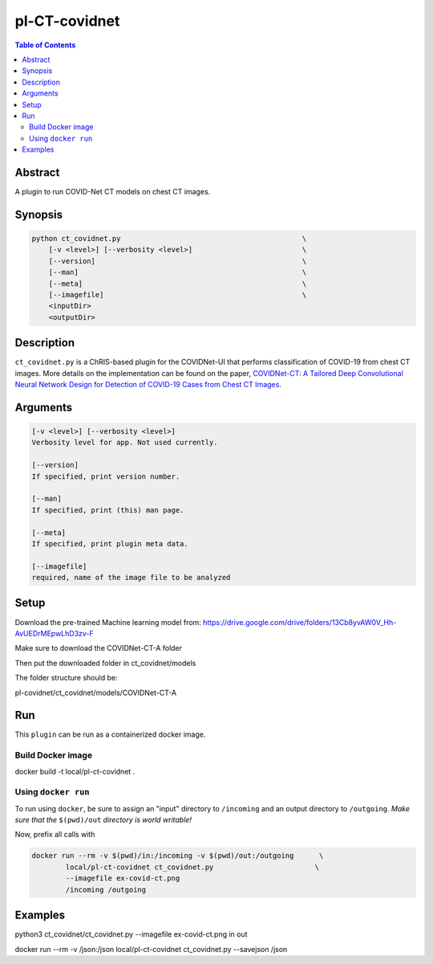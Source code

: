pl-CT-covidnet
================================

.. image:: https://badge.fury.io/py/ct_covidnet.svg
    :target: https://badge.fury.io/py/ct_covidnet

.. image:: https://travis-ci.org/FNNDSC/ct_covidnet.svg?branch=master
    :target: https://travis-ci.org/FNNDSC/ct_covidnet

.. image:: https://img.shields.io/badge/python-3.5%2B-blue.svg
    :target: https://badge.fury.io/py/pl-ct_covidnet

.. contents:: Table of Contents


Abstract
--------

A plugin to run COVID-Net CT models on chest CT images.


Synopsis
--------

.. code::

    python ct_covidnet.py                                           \
        [-v <level>] [--verbosity <level>]                          \
        [--version]                                                 \
        [--man]                                                     \
        [--meta]                                                    \
        [--imagefile]                                               \
        <inputDir>
        <outputDir> 

Description
-----------

``ct_covidnet.py`` is a ChRIS-based plugin for the COVIDNet-UI that performs classification of COVID-19 from chest CT images. More details on the implementation can be found on the paper, `COVIDNet-CT: A Tailored Deep Convolutional Neural Network Design for Detection of COVID-19 Cases from Chest CT Images <https://arxiv.org/abs/2009.05383>`_.

Arguments
---------

.. code::

    [-v <level>] [--verbosity <level>]
    Verbosity level for app. Not used currently.

    [--version]
    If specified, print version number. 
    
    [--man]
    If specified, print (this) man page.

    [--meta]
    If specified, print plugin meta data.

    [--imagefile]
    required, name of the image file to be analyzed 


Setup
----

Download the pre-trained Machine learning model from: 
https://drive.google.com/drive/folders/13Cb8yvAW0V_Hh-AvUEDrMEpwLhD3zv-F

Make sure to download the COVIDNet-CT-A folder

Then put the downloaded folder in ct_covidnet/models

The folder structure should be:

pl-covidnet/ct_covidnet/models/COVIDNet-CT-A


Run
----

This ``plugin`` can be run as a containerized docker image.


Build Docker image
~~~~~~~~~~~~~~~~~~~~

docker build -t local/pl-ct-covidnet .



Using ``docker run``
~~~~~~~~~~~~~~~~~~~~

To run using ``docker``, be sure to assign an "input" directory to ``/incoming`` and an output directory to ``/outgoing``. *Make sure that the* ``$(pwd)/out`` *directory is world writable!*

Now, prefix all calls with 

.. code:: bash

    docker run --rm -v $(pwd)/in:/incoming -v $(pwd)/out:/outgoing      \
            local/pl-ct-covidnet ct_covidnet.py                        \
            --imagefile ex-covid-ct.png
            /incoming /outgoing

Examples
--------


python3 ct_covidnet/ct_covidnet.py --imagefile ex-covid-ct.png in out

docker run --rm -v /json:/json local/pl-ct-covidnet ct_covidnet.py --savejson /json
